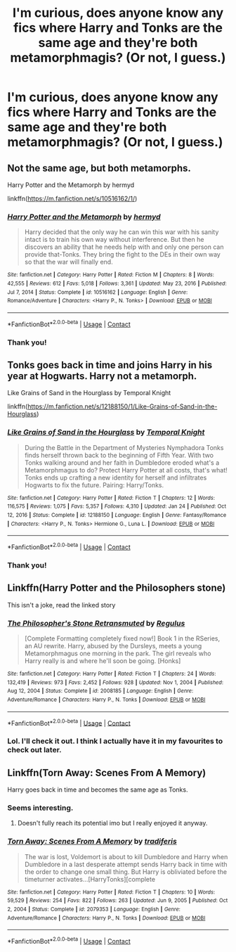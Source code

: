 #+TITLE: I'm curious, does anyone know any fics where Harry and Tonks are the same age and they're both metamorphmagis? (Or not, I guess.)

* I'm curious, does anyone know any fics where Harry and Tonks are the same age and they're both metamorphmagis? (Or not, I guess.)
:PROPERTIES:
:Author: CyberWolfWrites
:Score: 6
:DateUnix: 1615637733.0
:DateShort: 2021-Mar-13
:FlairText: Request
:END:

** Not the same age, but both metamorphs.

Harry Potter and the Metamorph by hermyd

linkffn([[https://m.fanfiction.net/s/10516162/1/]])
:PROPERTIES:
:Author: mroreallyhm
:Score: 3
:DateUnix: 1615668728.0
:DateShort: 2021-Mar-14
:END:

*** [[https://www.fanfiction.net/s/10516162/1/][*/Harry Potter and the Metamorph/*]] by [[https://www.fanfiction.net/u/1208839/hermyd][/hermyd/]]

#+begin_quote
  Harry decided that the only way he can win this war with his sanity intact is to train his own way without interference. But then he discovers an ability that he needs help with and only one person can provide that-Tonks. They bring the fight to the DEs in their own way so that the war will finally end.
#+end_quote

^{/Site/:} ^{fanfiction.net} ^{*|*} ^{/Category/:} ^{Harry} ^{Potter} ^{*|*} ^{/Rated/:} ^{Fiction} ^{M} ^{*|*} ^{/Chapters/:} ^{8} ^{*|*} ^{/Words/:} ^{42,555} ^{*|*} ^{/Reviews/:} ^{612} ^{*|*} ^{/Favs/:} ^{5,018} ^{*|*} ^{/Follows/:} ^{3,361} ^{*|*} ^{/Updated/:} ^{May} ^{23,} ^{2016} ^{*|*} ^{/Published/:} ^{Jul} ^{7,} ^{2014} ^{*|*} ^{/Status/:} ^{Complete} ^{*|*} ^{/id/:} ^{10516162} ^{*|*} ^{/Language/:} ^{English} ^{*|*} ^{/Genre/:} ^{Romance/Adventure} ^{*|*} ^{/Characters/:} ^{<Harry} ^{P.,} ^{N.} ^{Tonks>} ^{*|*} ^{/Download/:} ^{[[http://www.ff2ebook.com/old/ffn-bot/index.php?id=10516162&source=ff&filetype=epub][EPUB]]} ^{or} ^{[[http://www.ff2ebook.com/old/ffn-bot/index.php?id=10516162&source=ff&filetype=mobi][MOBI]]}

--------------

*FanfictionBot*^{2.0.0-beta} | [[https://github.com/FanfictionBot/reddit-ffn-bot/wiki/Usage][Usage]] | [[https://www.reddit.com/message/compose?to=tusing][Contact]]
:PROPERTIES:
:Author: FanfictionBot
:Score: 1
:DateUnix: 1615668749.0
:DateShort: 2021-Mar-14
:END:


*** Thank you!
:PROPERTIES:
:Author: CyberWolfWrites
:Score: 1
:DateUnix: 1615670090.0
:DateShort: 2021-Mar-14
:END:


** Tonks goes back in time and joins Harry in his year at Hogwarts. Harry not a metamorph.

Like Grains of Sand in the Hourglass by Temporal Knight

linkffn([[https://m.fanfiction.net/s/12188150/1/Like-Grains-of-Sand-in-the-Hourglass]])
:PROPERTIES:
:Author: mroreallyhm
:Score: 2
:DateUnix: 1615729789.0
:DateShort: 2021-Mar-14
:END:

*** [[https://www.fanfiction.net/s/12188150/1/][*/Like Grains of Sand in the Hourglass/*]] by [[https://www.fanfiction.net/u/1057022/Temporal-Knight][/Temporal Knight/]]

#+begin_quote
  During the Battle in the Department of Mysteries Nymphadora Tonks finds herself thrown back to the beginning of Fifth Year. With two Tonks walking around and her faith in Dumbledore eroded what's a Metamorphmagus to do? Protect Harry Potter at all costs, that's what! Tonks ends up crafting a new identity for herself and infiltrates Hogwarts to fix the future. Pairing: Harry/Tonks.
#+end_quote

^{/Site/:} ^{fanfiction.net} ^{*|*} ^{/Category/:} ^{Harry} ^{Potter} ^{*|*} ^{/Rated/:} ^{Fiction} ^{T} ^{*|*} ^{/Chapters/:} ^{12} ^{*|*} ^{/Words/:} ^{116,575} ^{*|*} ^{/Reviews/:} ^{1,075} ^{*|*} ^{/Favs/:} ^{5,357} ^{*|*} ^{/Follows/:} ^{4,310} ^{*|*} ^{/Updated/:} ^{Jan} ^{24} ^{*|*} ^{/Published/:} ^{Oct} ^{12,} ^{2016} ^{*|*} ^{/Status/:} ^{Complete} ^{*|*} ^{/id/:} ^{12188150} ^{*|*} ^{/Language/:} ^{English} ^{*|*} ^{/Genre/:} ^{Fantasy/Romance} ^{*|*} ^{/Characters/:} ^{<Harry} ^{P.,} ^{N.} ^{Tonks>} ^{Hermione} ^{G.,} ^{Luna} ^{L.} ^{*|*} ^{/Download/:} ^{[[http://www.ff2ebook.com/old/ffn-bot/index.php?id=12188150&source=ff&filetype=epub][EPUB]]} ^{or} ^{[[http://www.ff2ebook.com/old/ffn-bot/index.php?id=12188150&source=ff&filetype=mobi][MOBI]]}

--------------

*FanfictionBot*^{2.0.0-beta} | [[https://github.com/FanfictionBot/reddit-ffn-bot/wiki/Usage][Usage]] | [[https://www.reddit.com/message/compose?to=tusing][Contact]]
:PROPERTIES:
:Author: FanfictionBot
:Score: 1
:DateUnix: 1615729818.0
:DateShort: 2021-Mar-14
:END:


*** Thank you!
:PROPERTIES:
:Author: CyberWolfWrites
:Score: 1
:DateUnix: 1615730009.0
:DateShort: 2021-Mar-14
:END:


** Linkffn(Harry Potter and the Philosophers stone)

This isn't a joke, read the linked story
:PROPERTIES:
:Author: PotatoBro42069
:Score: 1
:DateUnix: 1615649051.0
:DateShort: 2021-Mar-13
:END:

*** [[https://www.fanfiction.net/s/2008185/1/][*/The Philosopher's Stone Retransmuted/*]] by [[https://www.fanfiction.net/u/71268/Regulus][/Regulus/]]

#+begin_quote
  [Complete Formatting completely fixed now!] Book 1 in the RSeries, an AU rewrite. Harry, abused by the Dursleys, meets a young Metamorphmagus one morning in the park. The girl reveals who Harry really is and where he'll soon be going. [Honks]
#+end_quote

^{/Site/:} ^{fanfiction.net} ^{*|*} ^{/Category/:} ^{Harry} ^{Potter} ^{*|*} ^{/Rated/:} ^{Fiction} ^{T} ^{*|*} ^{/Chapters/:} ^{24} ^{*|*} ^{/Words/:} ^{132,419} ^{*|*} ^{/Reviews/:} ^{973} ^{*|*} ^{/Favs/:} ^{2,452} ^{*|*} ^{/Follows/:} ^{928} ^{*|*} ^{/Updated/:} ^{Nov} ^{1,} ^{2004} ^{*|*} ^{/Published/:} ^{Aug} ^{12,} ^{2004} ^{*|*} ^{/Status/:} ^{Complete} ^{*|*} ^{/id/:} ^{2008185} ^{*|*} ^{/Language/:} ^{English} ^{*|*} ^{/Genre/:} ^{Adventure/Romance} ^{*|*} ^{/Characters/:} ^{Harry} ^{P.,} ^{N.} ^{Tonks} ^{*|*} ^{/Download/:} ^{[[http://www.ff2ebook.com/old/ffn-bot/index.php?id=2008185&source=ff&filetype=epub][EPUB]]} ^{or} ^{[[http://www.ff2ebook.com/old/ffn-bot/index.php?id=2008185&source=ff&filetype=mobi][MOBI]]}

--------------

*FanfictionBot*^{2.0.0-beta} | [[https://github.com/FanfictionBot/reddit-ffn-bot/wiki/Usage][Usage]] | [[https://www.reddit.com/message/compose?to=tusing][Contact]]
:PROPERTIES:
:Author: FanfictionBot
:Score: 2
:DateUnix: 1615649072.0
:DateShort: 2021-Mar-13
:END:


*** Lol. I'll check it out. I think I actually have it in my favourites to check out later.
:PROPERTIES:
:Author: CyberWolfWrites
:Score: 1
:DateUnix: 1615651513.0
:DateShort: 2021-Mar-13
:END:


** Linkffn(Torn Away: Scenes From A Memory)

Harry goes back in time and becomes the same age as Tonks.
:PROPERTIES:
:Author: myst_fir
:Score: 1
:DateUnix: 1615657404.0
:DateShort: 2021-Mar-13
:END:

*** Seems interesting.
:PROPERTIES:
:Author: CyberWolfWrites
:Score: 2
:DateUnix: 1615670119.0
:DateShort: 2021-Mar-14
:END:

**** Doesn't fully reach its potential imo but I really enjoyed it anyway.
:PROPERTIES:
:Author: myst_fir
:Score: 1
:DateUnix: 1615706484.0
:DateShort: 2021-Mar-14
:END:


*** [[https://www.fanfiction.net/s/2079353/1/][*/Torn Away: Scenes From A Memory/*]] by [[https://www.fanfiction.net/u/285470/tradiferis][/tradiferis/]]

#+begin_quote
  The war is lost, Voldemort is about to kill Dumbledore and Harry when Dumbledore in a last desperate attempt sends Harry back in time with the order to change one small thing. But Harry is obliviated before the timeturner activates...[HarryTonks][complete
#+end_quote

^{/Site/:} ^{fanfiction.net} ^{*|*} ^{/Category/:} ^{Harry} ^{Potter} ^{*|*} ^{/Rated/:} ^{Fiction} ^{T} ^{*|*} ^{/Chapters/:} ^{10} ^{*|*} ^{/Words/:} ^{59,529} ^{*|*} ^{/Reviews/:} ^{254} ^{*|*} ^{/Favs/:} ^{822} ^{*|*} ^{/Follows/:} ^{263} ^{*|*} ^{/Updated/:} ^{Jun} ^{9,} ^{2005} ^{*|*} ^{/Published/:} ^{Oct} ^{2,} ^{2004} ^{*|*} ^{/Status/:} ^{Complete} ^{*|*} ^{/id/:} ^{2079353} ^{*|*} ^{/Language/:} ^{English} ^{*|*} ^{/Genre/:} ^{Adventure/Romance} ^{*|*} ^{/Characters/:} ^{Harry} ^{P.,} ^{N.} ^{Tonks} ^{*|*} ^{/Download/:} ^{[[http://www.ff2ebook.com/old/ffn-bot/index.php?id=2079353&source=ff&filetype=epub][EPUB]]} ^{or} ^{[[http://www.ff2ebook.com/old/ffn-bot/index.php?id=2079353&source=ff&filetype=mobi][MOBI]]}

--------------

*FanfictionBot*^{2.0.0-beta} | [[https://github.com/FanfictionBot/reddit-ffn-bot/wiki/Usage][Usage]] | [[https://www.reddit.com/message/compose?to=tusing][Contact]]
:PROPERTIES:
:Author: FanfictionBot
:Score: 1
:DateUnix: 1615657428.0
:DateShort: 2021-Mar-13
:END:
